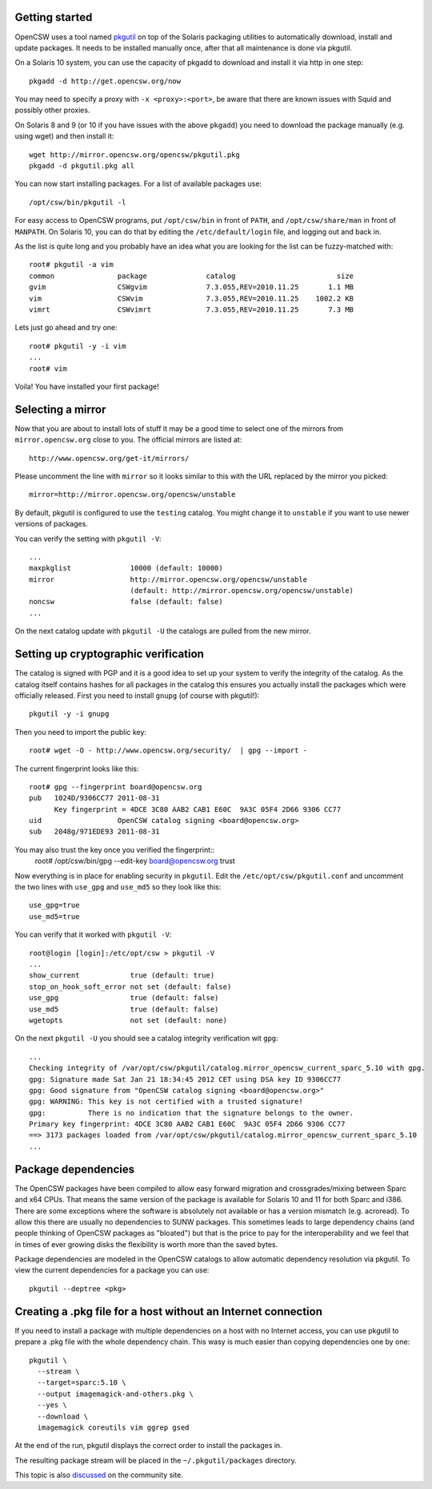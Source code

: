 ---------------
Getting started
---------------

OpenCSW uses a tool named pkgutil_ on top of the Solaris packaging utilities to
automatically download, install and update packages. It needs to be installed
manually once, after that all maintenance is done via pkgutil.

.. _pkgutil: http://pkgutil.net

On a Solaris 10 system, you can use the capacity of pkgadd to download
and install it via http in one step::

  pkgadd -d http://get.opencsw.org/now

You may need to specify a proxy with ``-x <proxy>:<port>``, be aware that there are
known issues with Squid and possibly other proxies.

On Solaris 8 and 9 (or 10 if you have issues with the above ``pkgadd``) you
need to download the package manually (e.g. using wget) and then install it::

  wget http://mirror.opencsw.org/opencsw/pkgutil.pkg
  pkgadd -d pkgutil.pkg all

You can now start installing packages. For a list of available packages use::

  /opt/csw/bin/pkgutil -l

For easy access to OpenCSW programs, put ``/opt/csw/bin`` in front of
``PATH``, and ``/opt/csw/share/man`` in front of ``MANPATH``. On Solaris 10,
you can do that by editing the ``/etc/default/login`` file, and logging out
and back in.

As the list is quite long and you probably have an idea what you are looking for the
list can be fuzzy-matched with::

  root# pkgutil -a vim
  common               package              catalog                        size
  gvim                 CSWgvim              7.3.055,REV=2010.11.25       1.1 MB
  vim                  CSWvim               7.3.055,REV=2010.11.25    1002.2 KB
  vimrt                CSWvimrt             7.3.055,REV=2010.11.25       7.3 MB

Lets just go ahead and try one::

  root# pkgutil -y -i vim
  ...
  root# vim

Voila! You have installed your first package!


------------------
Selecting a mirror
------------------

Now that you are about to install lots of stuff it may be a good time to select
one of the mirrors from ``mirror.opencsw.org`` close to you. The official
mirrors are listed at::

  http://www.opencsw.org/get-it/mirrors/

Please uncomment the line with ``mirror`` so it looks similar to this with the
URL replaced by the mirror you picked::

  mirror=http://mirror.opencsw.org/opencsw/unstable

By default, pkgutil is configured to use the ``testing`` catalog. You might
change it to ``unstable`` if you want to use newer versions of packages.

You can verify the setting with ``pkgutil -V``::

  ...
  maxpkglist              10000 (default: 10000)
  mirror                  http://mirror.opencsw.org/opencsw/unstable
                          (default: http://mirror.opencsw.org/opencsw/unstable)
  noncsw                  false (default: false)
  ...

On the next catalog update with ``pkgutil -U`` the catalogs are pulled from the new mirror.


-------------------------------------
Setting up cryptographic verification
-------------------------------------

The catalog is signed with PGP and it is a good idea to set up your system to
verify the integrity of the catalog. As the catalog itself contains hashes for
all packages in the catalog this ensures you actually install the packages
which were officially released. First you need to install ``gnupg`` (of course
with pkgutil!)::

  pkgutil -y -i gnupg

Then you need to import the public key::

  root# wget -O - http://www.opencsw.org/security/  | gpg --import -

The current fingerprint looks like this::

  root# gpg --fingerprint board@opencsw.org
  pub   1024D/9306CC77 2011-08-31
        Key fingerprint = 4DCE 3C80 AAB2 CAB1 E60C  9A3C 05F4 2D66 9306 CC77
  uid                  OpenCSW catalog signing <board@opencsw.org>
  sub   2048g/971EDE93 2011-08-31

You may also trust the key once you verified the fingerprint::
  root# /opt/csw/bin/gpg --edit-key board@opencsw.org trust

Now everything is in place for enabling security in ``pkgutil``. Edit the ``/etc/opt/csw/pkgutil.conf``
and uncomment the two lines with ``use_gpg`` and ``use_md5`` so they look like this::

  use_gpg=true
  use_md5=true

You can verify that it worked with ``pkgutil -V``::

  root@login [login]:/etc/opt/csw > pkgutil -V
  ...
  show_current            true (default: true)
  stop_on_hook_soft_error not set (default: false)
  use_gpg                 true (default: false)
  use_md5                 true (default: false)
  wgetopts                not set (default: none)

On the next ``pkgutil -U`` you should see a catalog integrity verification wit ``gpg``::

  ...
  Checking integrity of /var/opt/csw/pkgutil/catalog.mirror_opencsw_current_sparc_5.10 with gpg.
  gpg: Signature made Sat Jan 21 18:34:45 2012 CET using DSA key ID 9306CC77
  gpg: Good signature from "OpenCSW catalog signing <board@opencsw.org>"
  gpg: WARNING: This key is not certified with a trusted signature!
  gpg:          There is no indication that the signature belongs to the owner.
  Primary key fingerprint: 4DCE 3C80 AAB2 CAB1 E60C  9A3C 05F4 2D66 9306 CC77
  ==> 3173 packages loaded from /var/opt/csw/pkgutil/catalog.mirror_opencsw_current_sparc_5.10
  ...


--------------------
Package dependencies
--------------------

The OpenCSW packages have been compiled to allow easy forward migration and
crossgrades/mixing between Sparc and x64 CPUs. That means the same version of the
package is available for Solaris 10 and 11 for both Sparc and i386. There are
some exceptions where the software is absolutely not available or has a version
mismatch (e.g. acroread). To allow this there are usually no dependencies to
SUNW packages. This sometimes leads to large dependency chains (and people
thinking of OpenCSW packages as "bloated") but that is the price to pay for
the interoperability and we feel that in times of ever growing disks the
flexibility is worth more than the saved bytes.

Package dependencies are modeled in the OpenCSW catalogs to allow automatic
dependency resolution via pkgutil. To view the current dependencies for a
package you can use::

  pkgutil --deptree <pkg>


--------------------------------------------------------------
Creating a .pkg file for a host without an Internet connection
--------------------------------------------------------------

If you need to install a package with multiple dependencies on a host with no
Internet access, you can use pkgutil to prepare a .pkg file with the whole
dependency chain. This wasy is much easier than copying dependencies one by
one::

  pkgutil \
    --stream \
    --target=sparc:5.10 \
    --output imagemagick-and-others.pkg \
    --yes \
    --download \
    imagemagick coreutils vim ggrep gsed

At the end of the run, pkgutil displays the correct order to install the
packages in.

The resulting package stream will be placed in the ``~/.pkgutil/packages``
directory.

This topic is also `discussed`_ on the community site.

.. _discussed:
   http://www.opencsw.org/community/
   questions/92/
   installing-without-a-direct-internet-access
